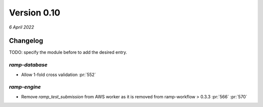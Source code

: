 .. _changes_0_10:

Version 0.10
============
*6 April 2022*

Changelog
---------

TODO: specify the module before to add the desired entry.


`ramp-database`
...............

- Allow 1-fold cross validation :pr:`552`

`ramp-engine`
...............

- Remove `ramp_test_submission` from AWS worker as it is removed from ramp-workflow > 0.3.3 :pr:`566` :pr:`570`
